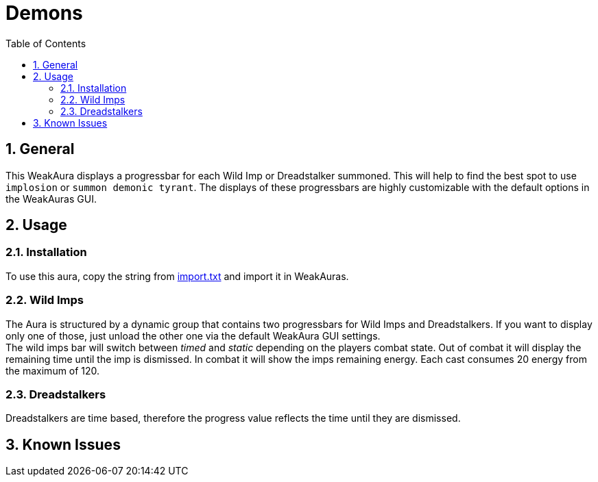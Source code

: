 = Demons
:sectnums: |,all|
:toc: auto
:hardbreaks-option:

== General
This WeakAura displays a progressbar for each Wild Imp or Dreadstalker summoned. This will help to find the best spot to use `implosion` or `summon demonic tyrant`. The displays of these progressbars are highly customizable with the default options in the WeakAuras GUI.

== Usage
=== Installation
To use this aura, copy the string from https://github.com/yuqo2450/wow_wa_demons/blob/main/wagio/import.txt[import.txt] and import it in WeakAuras.

=== Wild Imps
The Aura is structured by a dynamic group that contains two progressbars for Wild Imps and Dreadstalkers. If you want to display only one of those, just unload the other one via the default WeakAura GUI settings.
The wild imps bar will switch between _timed_ and _static_ depending on the players combat state. Out of combat it will display the remaining time until the imp is dismissed. In combat it will show the imps remaining energy. Each cast consumes 20 energy from the maximum of 120. 

=== Dreadstalkers
Dreadstalkers are time based, therefore the progress value reflects the time until they are dismissed.

== Known Issues
